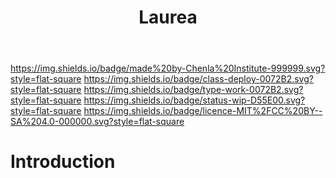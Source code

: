 #   -*- mode: org; fill-column: 60 -*-

#+TITLE: Laurea
#+STARTUP: showall
#+TOC: headlines 4
#+PROPERTY: filename
:PROPERTIES:
:CUSTOM_ID: 
:Name:      /home/deerpig/proj/chenla/saltmine/saltmine-laurea.org
:Created:   2017-11-14T17:49@Prek Leap (11.642600N-104.919210W)
:ID:        e65a6b41-c92b-4692-93df-459c69a98688
:VER:       563928663.293416097
:GEO:       48P-491193-1287029-15
:BXID:      proj:MBJ2-2706
:Class:     deploy
:Type:      work
:Status:    wip
:Licence:   MIT/CC BY-SA 4.0
:END:

[[https://img.shields.io/badge/made%20by-Chenla%20Institute-999999.svg?style=flat-square]] 
[[https://img.shields.io/badge/class-deploy-0072B2.svg?style=flat-square]]
[[https://img.shields.io/badge/type-work-0072B2.svg?style=flat-square]]
[[https://img.shields.io/badge/status-wip-D55E00.svg?style=flat-square]]
[[https://img.shields.io/badge/licence-MIT%2FCC%20BY--SA%204.0-000000.svg?style=flat-square]]


* Introduction

